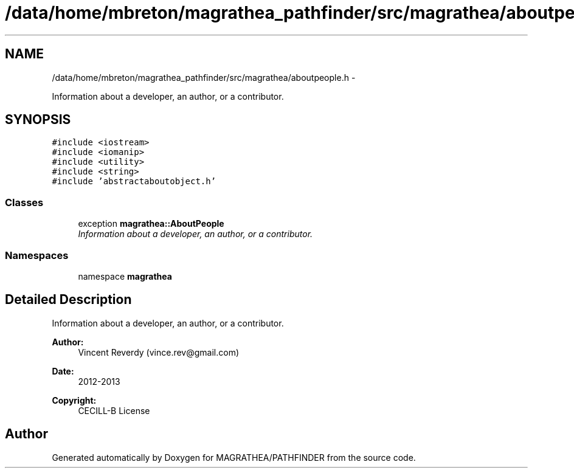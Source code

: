 .TH "/data/home/mbreton/magrathea_pathfinder/src/magrathea/aboutpeople.h" 3 "Wed Oct 6 2021" "MAGRATHEA/PATHFINDER" \" -*- nroff -*-
.ad l
.nh
.SH NAME
/data/home/mbreton/magrathea_pathfinder/src/magrathea/aboutpeople.h \- 
.PP
Information about a developer, an author, or a contributor\&.  

.SH SYNOPSIS
.br
.PP
\fC#include <iostream>\fP
.br
\fC#include <iomanip>\fP
.br
\fC#include <utility>\fP
.br
\fC#include <string>\fP
.br
\fC#include 'abstractaboutobject\&.h'\fP
.br

.SS "Classes"

.in +1c
.ti -1c
.RI "exception \fBmagrathea::AboutPeople\fP"
.br
.RI "\fIInformation about a developer, an author, or a contributor\&. \fP"
.in -1c
.SS "Namespaces"

.in +1c
.ti -1c
.RI "namespace \fBmagrathea\fP"
.br
.in -1c
.SH "Detailed Description"
.PP 
Information about a developer, an author, or a contributor\&. 

\fBAuthor:\fP
.RS 4
Vincent Reverdy (vince.rev@gmail.com) 
.RE
.PP
\fBDate:\fP
.RS 4
2012-2013 
.RE
.PP
\fBCopyright:\fP
.RS 4
CECILL-B License 
.RE
.PP

.SH "Author"
.PP 
Generated automatically by Doxygen for MAGRATHEA/PATHFINDER from the source code\&.
